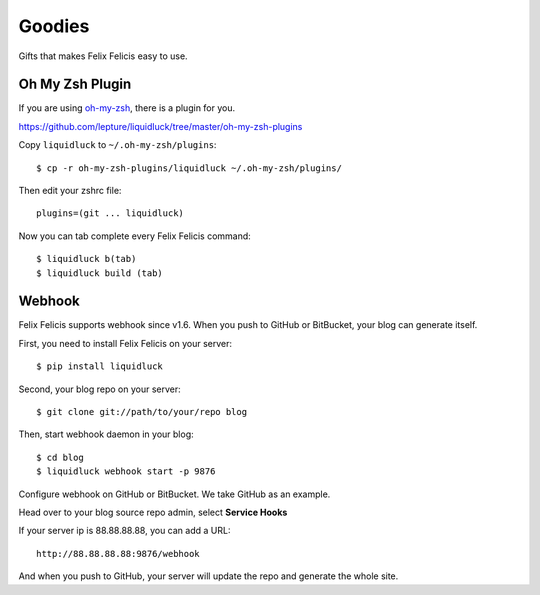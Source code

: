.. _goodies:


Goodies
==========

Gifts that makes Felix Felicis easy to use.


Oh My Zsh Plugin
------------------

If you are using `oh-my-zsh <https://github.com/robbyrussell/oh-my-zsh>`_,
there is a plugin for you.

https://github.com/lepture/liquidluck/tree/master/oh-my-zsh-plugins

Copy ``liquidluck`` to ``~/.oh-my-zsh/plugins``::

    $ cp -r oh-my-zsh-plugins/liquidluck ~/.oh-my-zsh/plugins/

Then edit your zshrc file::

    plugins=(git ... liquidluck)

Now you can tab complete every Felix Felicis command::

    $ liquidluck b(tab)
    $ liquidluck build (tab)


Webhook
----------

Felix Felicis supports webhook since v1.6. When you push to GitHub or BitBucket,
your blog can generate itself.

First, you need to install Felix Felicis on your server::

    $ pip install liquidluck

Second, your blog repo on your server::

    $ git clone git://path/to/your/repo blog

Then, start webhook daemon in your blog::

    $ cd blog
    $ liquidluck webhook start -p 9876


Configure webhook on GitHub or BitBucket. We take GitHub as an example.

Head over to your blog source repo admin, select **Service Hooks**

.. image:: http://i.imgur.com/dE4rX.jpg
    :alt: service hooks

If your server ip is 88.88.88.88, you can add a URL::

    http://88.88.88.88:9876/webhook

And when you push to GitHub, your server will update the repo and generate the whole site.

